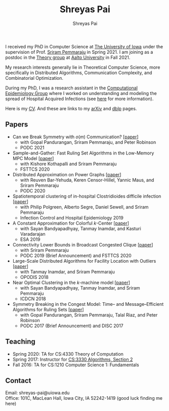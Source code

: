 #+TITLE:Shreyas Pai
#+AUTHOR:Shreyas Pai
#+EMAIL:
#+OPTIONS: ':nil *:t -:t ::t <:t H:3 \n:t ^:t arch:headline
#+OPTIONS: author:t c:nil d:(not "LOGBOOK") title:t
#+OPTIONS: e:nil email:nil f:nil inline:t num:0 p:nil pri:nil
#+OPTIONS: tags:nil tasks:nil tex:t timestamp:t toc:nil todo:nil |:t
#+OPTIONS: texht:t creator:t
#+DESCRIPTION:
#+EXCLUDE_TAGS: noexport
#+SELECT_TAGS: export
#+KEYWORDS:
#+LANGUAGE: en

#+ATTR_HTML: :width 225px :alt There should be a picture of me here... :title Shreyas
[[./img/me.jpg]]

I received my PhD in Computer Science at [[http://uiowa.edu][The University of Iowa]] under the supervision of Prof. [[http://homepage.cs.uiowa.edu/~sriram][Sriram Pemmaraju]] in Spring 2021. I am joining as a postdoc in the [[https://research.cs.aalto.fi/theory/][Theory group]] at [[https://aalto.fi/en][Aalto University]] in Fall 2021.

My research interests generally lie in Theoretical Computer Science, more specifically in Distributed Algorithms, Communication Complexity, and Combinatorial Optimization.

During my PhD, I was a research assistant in the [[https://vinci.cs.uiowa.edu/compepi/][Computational Epidemiology Group]] where I worked on understanding and modeling the spread of Hospital Acquired Infections (see [[https://www.cdc.gov/hai/research/MIND-Healthcare.html][here]] for more information).

Here is my [[./cv.pdf][CV]]. And these are links to my [[https://arxiv.org/a/pai_s_2.html][arXiv]] and [[https://dblp.org/pers/hd/p/Pai:Shreyas][dblp]] pages.

** Papers
   - Can we Break Symmetry with \(o(m)\) Communication? [[[https://arxiv.org/abs/2105.08917][paper]]]
     - with Gopal Pandurangan, Sriram Pemmaraju, and Peter Robinson
     - PODC 2021
   - Sample-and-Gather: Fast Ruling Set Algorithms in the Low-Memory MPC Model [[[http://arxiv.org/abs/2009.12477][paper]]]
     - with Kishore Kothapalli and Sriram Pemmaraju
     - FSTTCS 2020
   - Distributed Approximation on Power Graphs [[[https://arxiv.org/abs/2006.03746][paper]]]
     - with Reuven Bar-Yehuda, Keren Censor-Hillel, Yannic Maus, and Sriram Pemmaraju
     - PODC 2020
   - Spatiotemporal  clustering  of  in-hospital  Clostridioides  difficile infection [[[https://doi.org/10.1017/ice.2019.350][paper]]]
     - with Philip Polgreen, Alberto Segre, Daniel Sewell, and Sriram Pemmaraju
     - Infection Control and Hospital Epidemiology 2019
   - A Constant Approximation for Colorful \(k\)-Center [[[https://arxiv.org/abs/1907.08906][paper]]]
     - with Sayan Bandyapadhyay, Tanmay Inamdar, and Kasturi Varadarajan
     - ESA 2019
   - Connectivity Lower Bounds in Broadcast Congested Clique [[[https://arxiv.org/abs/1905.09016][paper]]]
     - with Sriram Pemmaraju
     - PODC 2019 (Brief Announcement) and FSTTCS 2020
   - Large-Scale Distributed Algorithms for Facility Location with Outliers [[[https://arxiv.org/abs/1811.06494][paper]]]
     - with Tanmay Inamdar, and Sriram Pemmaraju
     - OPODIS 2018
   - Near Optimal Clustering in the \(k\)-machine model [[[https://arxiv.org/abs/1710.08381][paper]]]
     - with Sayan Bandyapadhyay, Tanmay Inamdar, and Sriram Pemmaraju
     - ICDCN 2018
   - Symmetry Breaking in the Congest Model: Time– and Message–Efficient Algorithms for Ruling Sets [[[https://arxiv.org/abs/1705.07861][paper]]]
     - with Gopal Pandurangan, Sriram Pemmaraju, Talal Riaz, and Peter Robinson
     - PODC 2017 (Brief Announcement) and DISC 2017
** Teaching
- Spring 2020: TA for CS:4330 Theory of Computation
- Spring 2017: Instructor for [[http://homepage.cs.uiowa.edu/~sriram/3330/spring17/][CS:3330 Algorithms, Section 2]]
- Fall 2016: TA for CS:1210 Computer Science 1: Fundamentals
** Contact
   Email: shreyas-pai@uiowa.edu
   Office: 101C, MacLean Hall, Iowa City, IA 52242-1419 (good luck finding me here)
